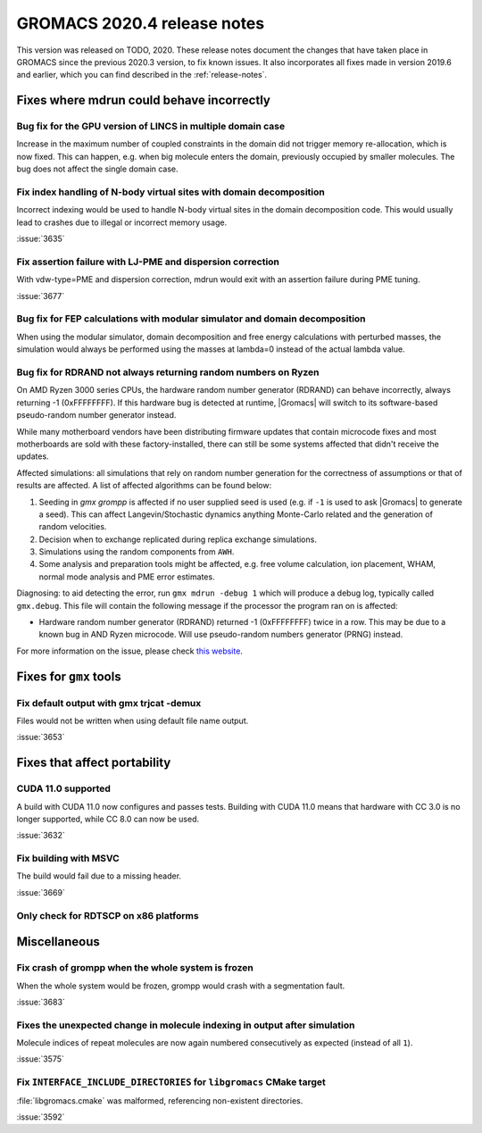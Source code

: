 GROMACS 2020.4 release notes
----------------------------

This version was released on TODO, 2020. These release notes
document the changes that have taken place in GROMACS since the
previous 2020.3 version, to fix known issues. It also incorporates all
fixes made in version 2019.6 and earlier, which you can find described
in the :ref:`release-notes`.

.. Note to developers!
   Please use """"""" to underline the individual entries for fixed issues in the subfolders,
   otherwise the formatting on the webpage is messed up.
   Also, please use the syntax :issue:`number` to reference issues on redmine, without the
   a space between the colon and number!

Fixes where mdrun could behave incorrectly
^^^^^^^^^^^^^^^^^^^^^^^^^^^^^^^^^^^^^^^^^^^^^^^^

Bug fix for the GPU version of LINCS in multiple domain case
""""""""""""""""""""""""""""""""""""""""""""""""""""""""""""

Increase in the maximum number of coupled constraints in the
domain did not trigger memory re-allocation, which is now fixed.
This can happen, e.g. when big molecule enters the domain, previously
occupied by smaller molecules. The bug does not affect the single
domain case.

Fix index handling of N-body virtual sites with domain decomposition
""""""""""""""""""""""""""""""""""""""""""""""""""""""""""""""""""""

Incorrect indexing would be used to handle N-body virtual sites in
the domain decomposition code. This would usually lead to crashes
due to illegal or incorrect memory usage.

:issue:`3635`

Fix assertion failure with LJ-PME and dispersion correction
"""""""""""""""""""""""""""""""""""""""""""""""""""""""""""

With vdw-type=PME and dispersion correction, mdrun would exit with
an assertion failure during PME tuning.

:issue:`3677`

Bug fix for FEP calculations with modular simulator and domain decomposition
""""""""""""""""""""""""""""""""""""""""""""""""""""""""""""""""""""""""""""
When using the modular simulator, domain decomposition and free energy
calculations with perturbed masses, the simulation would always be
performed using the masses at lambda=0 instead of the actual lambda value.


Bug fix for RDRAND not always returning random numbers on Ryzen
"""""""""""""""""""""""""""""""""""""""""""""""""""""""""""""""
On AMD Ryzen 3000 series CPUs, the hardware random number generator (RDRAND)
can behave incorrectly, always returning -1 (0xFFFFFFFF). If this hardware bug
is detected at runtime, |Gromacs| will switch to its software-based pseudo-random
number generator instead.

While many motherboard vendors have been distributing firmware updates that
contain microcode fixes and most motherboards are sold with these factory-installed,
there can still be some systems affected that didn't receive the updates.

Affected simulations: all simulations that rely on random number generation
for the correctness of assumptions or that of results are affected.
A list of affected algorithms can be found below:

#.  Seeding in `gmx grompp` is affected if no user supplied seed is used (e.g. if ``-1``
    is used to ask |Gromacs| to generate a seed). This can affect Langevin/Stochastic dynamics
    anything Monte-Carlo related and the generation of random velocities.
#.  Decision when to exchange replicated during replica exchange simulations.
#.  Simulations using the random components from ``AWH``.
#.  Some analysis and preparation tools might be affected, e.g. free volume calculation,
    ion placement, WHAM, normal mode analysis and PME error estimates.

.. AKA  https://xkcd.com/221/

Diagnosing: to aid detecting the error, run ``gmx mdrun -debug 1`` which will
produce a debug log, typically called ``gmx.debug``. This file will contain
the following message if the processor the program ran on is affected:

-   Hardware random number generator (RDRAND) returned -1 (0xFFFFFFFF) twice in
    a row. This may be due to a known bug in AND Ryzen microcode. Will use
    pseudo-random numbers generator (PRNG) instead.

For more information on the issue, please check
`this website <https://arstechnica.com/gadgets/2019/10/how-a-months-old-amd-microcode-bug-destroyed-my-weekend/>`_.

Fixes for ``gmx`` tools
^^^^^^^^^^^^^^^^^^^^^^^

Fix default output with gmx trjcat -demux
"""""""""""""""""""""""""""""""""""""""""

Files would not be written when using default file name output.

:issue:`3653`

Fixes that affect portability
^^^^^^^^^^^^^^^^^^^^^^^^^^^^^

CUDA 11.0 supported
"""""""""""""""""""

A build with CUDA 11.0 now configures and passes tests.
Building with CUDA 11.0 means that hardware with CC 3.0 is no longer supported,
while CC 8.0 can now be used.

:issue:`3632`

Fix building with MSVC
""""""""""""""""""""""

The build would fail due to a missing header.

:issue:`3669`

Only check for RDTSCP on x86 platforms
""""""""""""""""""""""""""""""""""""""


Miscellaneous
^^^^^^^^^^^^^

Fix crash of grompp when the whole system is frozen
"""""""""""""""""""""""""""""""""""""""""""""""""""

When the whole system would be frozen, grompp would crash with
a segmentation fault.

:issue:`3683`

Fixes the unexpected change in molecule indexing in output after simulation
"""""""""""""""""""""""""""""""""""""""""""""""""""""""""""""""""""""""""""

Molecule indices of repeat molecules are now again numbered consecutively as
expected (instead of all ``1``).

:issue:`3575`

Fix ``INTERFACE_INCLUDE_DIRECTORIES`` for ``libgromacs`` CMake target
"""""""""""""""""""""""""""""""""""""""""""""""""""""""""""""""""""""

:file:`libgromacs.cmake` was malformed, referencing non-existent directories.

:issue:`3592`

